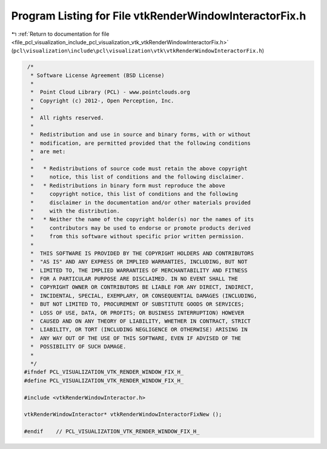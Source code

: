 
.. _program_listing_file_pcl_visualization_include_pcl_visualization_vtk_vtkRenderWindowInteractorFix.h:

Program Listing for File vtkRenderWindowInteractorFix.h
=======================================================

|exhale_lsh| :ref:`Return to documentation for file <file_pcl_visualization_include_pcl_visualization_vtk_vtkRenderWindowInteractorFix.h>` (``pcl\visualization\include\pcl\visualization\vtk\vtkRenderWindowInteractorFix.h``)

.. |exhale_lsh| unicode:: U+021B0 .. UPWARDS ARROW WITH TIP LEFTWARDS

.. code-block:: cpp

    /*
     * Software License Agreement (BSD License)
     *
     *  Point Cloud Library (PCL) - www.pointclouds.org
     *  Copyright (c) 2012-, Open Perception, Inc.
     *
     *  All rights reserved.
     *
     *  Redistribution and use in source and binary forms, with or without
     *  modification, are permitted provided that the following conditions
     *  are met:
     *
     *   * Redistributions of source code must retain the above copyright
     *     notice, this list of conditions and the following disclaimer.
     *   * Redistributions in binary form must reproduce the above
     *     copyright notice, this list of conditions and the following
     *     disclaimer in the documentation and/or other materials provided
     *     with the distribution.
     *   * Neither the name of the copyright holder(s) nor the names of its
     *     contributors may be used to endorse or promote products derived
     *     from this software without specific prior written permission.
     *
     *  THIS SOFTWARE IS PROVIDED BY THE COPYRIGHT HOLDERS AND CONTRIBUTORS
     *  "AS IS" AND ANY EXPRESS OR IMPLIED WARRANTIES, INCLUDING, BUT NOT
     *  LIMITED TO, THE IMPLIED WARRANTIES OF MERCHANTABILITY AND FITNESS
     *  FOR A PARTICULAR PURPOSE ARE DISCLAIMED. IN NO EVENT SHALL THE
     *  COPYRIGHT OWNER OR CONTRIBUTORS BE LIABLE FOR ANY DIRECT, INDIRECT,
     *  INCIDENTAL, SPECIAL, EXEMPLARY, OR CONSEQUENTIAL DAMAGES (INCLUDING,
     *  BUT NOT LIMITED TO, PROCUREMENT OF SUBSTITUTE GOODS OR SERVICES;
     *  LOSS OF USE, DATA, OR PROFITS; OR BUSINESS INTERRUPTION) HOWEVER
     *  CAUSED AND ON ANY THEORY OF LIABILITY, WHETHER IN CONTRACT, STRICT
     *  LIABILITY, OR TORT (INCLUDING NEGLIGENCE OR OTHERWISE) ARISING IN
     *  ANY WAY OUT OF THE USE OF THIS SOFTWARE, EVEN IF ADVISED OF THE
     *  POSSIBILITY OF SUCH DAMAGE.
     *
     */
   #ifndef PCL_VISUALIZATION_VTK_RENDER_WINDOW_FIX_H_
   #define PCL_VISUALIZATION_VTK_RENDER_WINDOW_FIX_H_
   
   #include <vtkRenderWindowInteractor.h>
   
   vtkRenderWindowInteractor* vtkRenderWindowInteractorFixNew ();
   
   #endif    // PCL_VISUALIZATION_VTK_RENDER_WINDOW_FIX_H_
   
